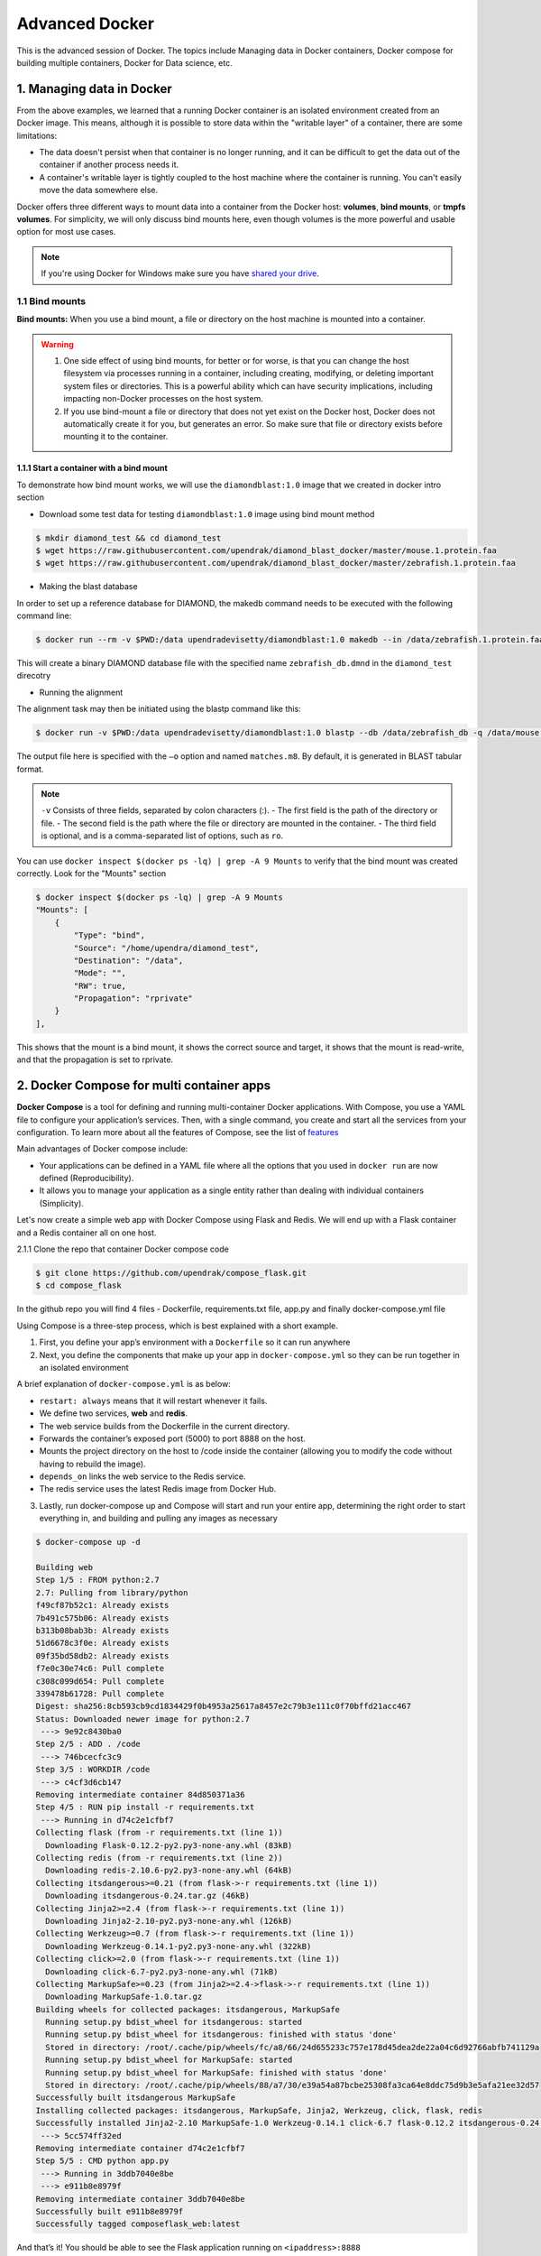 **Advanced Docker**
-------------------

.. image:: ../img/docker.jpg
  :width: 150
  :height: 150

This is the advanced session of Docker. The topics include Managing data in Docker containers, Docker compose for building multiple containers, Docker for Data science, etc.

1. Managing data in Docker
==========================

From the above examples, we learned that a running Docker container is an isolated environment created from an Docker image.  This means, although it is possible to store data within the "writable layer" of a container, there are some limitations:

- The data doesn't persist when that container is no longer running, and it can be difficult to get the data out of the container if another process needs it.

- A container's writable layer is tightly coupled to the host machine where the container is running. You can't easily move the data somewhere else.

Docker offers three different ways to mount data into a container from the Docker host: **volumes**, **bind mounts**, or **tmpfs volumes**. For simplicity, we will only discuss bind mounts here, even though volumes is the more powerful and usable option for most use cases.

.. Note ::

	If you're using Docker for Windows make sure you have `shared your drive <https://docs.docker.com/docker-for-windows/#shared-drives>`_.

1.1 Bind mounts
~~~~~~~~~~~~~~~

**Bind mounts:** When you use a bind mount, a file or directory on the host machine is mounted into a container.

.. image:: ../img/bind_mount.png
  :width: 400
  :height: 350
  :scale: 100%
  :align: center

.. Warning::

	1. One side effect of using bind mounts, for better or for worse, is that you can change the host filesystem via processes running in a container, including creating, modifying, or deleting important system files or directories. This is a powerful ability which can have security implications, including impacting non-Docker processes on the host system.

	2. If you use bind-mount a file or directory that does not yet exist on the Docker host, Docker does not automatically create it for you, but generates an error. So make sure that file or directory exists before mounting it to the container.

1.1.1 Start a container with a bind mount
^^^^^^^^^^^^^^^^^^^^^^^^^^^^^^^^^^^^^^^^^^

To demonstrate how bind mount works, we will use the ``diamondblast:1.0`` image that we created in docker intro section

- Download some test data for testing ``diamondblast:1.0`` image using bind mount method

.. code-block :: bash

	$ mkdir diamond_test && cd diamond_test
	$ wget https://raw.githubusercontent.com/upendrak/diamond_blast_docker/master/mouse.1.protein.faa
	$ wget https://raw.githubusercontent.com/upendrak/diamond_blast_docker/master/zebrafish.1.protein.faa

- Making the blast database

In order to set up a reference database for DIAMOND, the makedb command needs to be executed with the following command line:

.. code-block :: bash

	$ docker run --rm -v $PWD:/data upendradevisetty/diamondblast:1.0 makedb --in /data/zebrafish.1.protein.faa -d /data/zebrafish_db

This will create a binary DIAMOND database file with the specified name ``zebrafish_db.dmnd`` in the ``diamond_test`` direcotry

- Running the alignment

The alignment task may then be initiated using the blastp command like this:

.. code-block :: bash

	$ docker run -v $PWD:/data upendradevisetty/diamondblast:1.0 blastp --db /data/zebrafish_db -q /data/mouse.1.protein.faa -o /data/matches.m

The output file here is specified with the ``–o`` option and named ``matches.m8``. By default, it is generated in BLAST tabular format.

.. Note ::

	``-v`` Consists of three fields, separated by colon characters (:).
	- The first field is the path of the directory or file. 
	- The second field is the path where the file or directory are mounted in the container.
	- The third field is optional, and is a comma-separated list of options, such as ``ro``.

You can use ``docker inspect $(docker ps -lq) | grep -A 9 Mounts`` to verify that the bind mount was created correctly. Look for the "Mounts" section

.. code-block:: bash

	$ docker inspect $(docker ps -lq) | grep -A 9 Mounts
        "Mounts": [
            {
                "Type": "bind",
                "Source": "/home/upendra/diamond_test",
                "Destination": "/data",
                "Mode": "",
                "RW": true,
                "Propagation": "rprivate"
            }
        ],

This shows that the mount is a bind mount, it shows the correct source and target, it shows that the mount is read-write, and that the propagation is set to rprivate.

2. Docker Compose for multi container apps
==========================================

**Docker Compose** is a tool for defining and running multi-container Docker applications. With Compose, you use a YAML file to configure your application’s services. Then, with a single command, you create and start all the services from your configuration. To learn more about all the features of Compose, see the list of `features <https://docs.docker.com/compose/overview/#features>`_

Main advantages of Docker compose include:

- Your applications can be defined in a YAML file where all the options that you used in ``docker run`` are now defined (Reproducibility).
- It allows you to manage your application as a single entity rather than dealing with individual containers (Simplicity).

Let's now create a simple web app with Docker Compose using Flask and Redis. We will end up with a Flask container and a Redis container all on one host.

2.1.1 Clone the repo that container Docker compose code

.. code-block :: bash

	$ git clone https://github.com/upendrak/compose_flask.git
	$ cd compose_flask

In the github repo you will find 4 files - Dockerfile, requirements.txt file, app.py and finally docker-compose.yml file

Using Compose is a three-step process, which is best explained with a short example. 

1. First, you define your app’s environment with a ``Dockerfile`` so it can run anywhere

2. Next, you define the components that make up your app in ``docker-compose.yml`` so they can be run together in an isolated environment

A brief explanation of ``docker-compose.yml`` is as below:

- ``restart: always`` means that it will restart whenever it fails.
- We define two services, **web** and **redis**.
- The web service builds from the Dockerfile in the current directory.
- Forwards the container’s exposed port (5000) to port 8888 on the host.
- Mounts the project directory on the host to /code inside the container (allowing you to modify the code without having to rebuild the image).
- ``depends_on`` links the web service to the Redis service.
- The redis service uses the latest Redis image from Docker Hub.

3. Lastly, run docker-compose up and Compose will start and run your entire app, determining the right order to start everything in, and building and pulling any images as necessary

.. code-block:: bash

	$ docker-compose up -d

	Building web
	Step 1/5 : FROM python:2.7
	2.7: Pulling from library/python
	f49cf87b52c1: Already exists
	7b491c575b06: Already exists
	b313b08bab3b: Already exists
	51d6678c3f0e: Already exists
	09f35bd58db2: Already exists
	f7e0c30e74c6: Pull complete
	c308c099d654: Pull complete
	339478b61728: Pull complete
	Digest: sha256:8cb593cb9cd1834429f0b4953a25617a8457e2c79b3e111c0f70bffd21acc467
	Status: Downloaded newer image for python:2.7
	 ---> 9e92c8430ba0
	Step 2/5 : ADD . /code
	 ---> 746bcecfc3c9
	Step 3/5 : WORKDIR /code
	 ---> c4cf3d6cb147
	Removing intermediate container 84d850371a36
	Step 4/5 : RUN pip install -r requirements.txt
	 ---> Running in d74c2e1cfbf7
	Collecting flask (from -r requirements.txt (line 1))
	  Downloading Flask-0.12.2-py2.py3-none-any.whl (83kB)
	Collecting redis (from -r requirements.txt (line 2))
	  Downloading redis-2.10.6-py2.py3-none-any.whl (64kB)
	Collecting itsdangerous>=0.21 (from flask->-r requirements.txt (line 1))
	  Downloading itsdangerous-0.24.tar.gz (46kB)
	Collecting Jinja2>=2.4 (from flask->-r requirements.txt (line 1))
	  Downloading Jinja2-2.10-py2.py3-none-any.whl (126kB)
	Collecting Werkzeug>=0.7 (from flask->-r requirements.txt (line 1))
	  Downloading Werkzeug-0.14.1-py2.py3-none-any.whl (322kB)
	Collecting click>=2.0 (from flask->-r requirements.txt (line 1))
	  Downloading click-6.7-py2.py3-none-any.whl (71kB)
	Collecting MarkupSafe>=0.23 (from Jinja2>=2.4->flask->-r requirements.txt (line 1))
	  Downloading MarkupSafe-1.0.tar.gz
	Building wheels for collected packages: itsdangerous, MarkupSafe
	  Running setup.py bdist_wheel for itsdangerous: started
	  Running setup.py bdist_wheel for itsdangerous: finished with status 'done'
	  Stored in directory: /root/.cache/pip/wheels/fc/a8/66/24d655233c757e178d45dea2de22a04c6d92766abfb741129a
	  Running setup.py bdist_wheel for MarkupSafe: started
	  Running setup.py bdist_wheel for MarkupSafe: finished with status 'done'
	  Stored in directory: /root/.cache/pip/wheels/88/a7/30/e39a54a87bcbe25308fa3ca64e8ddc75d9b3e5afa21ee32d57
	Successfully built itsdangerous MarkupSafe
	Installing collected packages: itsdangerous, MarkupSafe, Jinja2, Werkzeug, click, flask, redis
	Successfully installed Jinja2-2.10 MarkupSafe-1.0 Werkzeug-0.14.1 click-6.7 flask-0.12.2 itsdangerous-0.24 redis-2.10.6
	 ---> 5cc574ff32ed
	Removing intermediate container d74c2e1cfbf7
	Step 5/5 : CMD python app.py
	 ---> Running in 3ddb7040e8be
	 ---> e911b8e8979f
	Removing intermediate container 3ddb7040e8be
	Successfully built e911b8e8979f
	Successfully tagged composeflask_web:latest

And that’s it! You should be able to see the Flask application running on ``<ipaddress>:8888``

.. image:: ../img/dc-1.png
  :width: 750
  :height: 350

3. Improving your data science workflow using Docker containers (Containerized Data Science)
============================================================================================

For a data scientist, running a container that is already equipped with the libraries and tools needed for a particular analysis eliminates the need to spend hours debugging packages across different environments or configuring custom environments.

But why Set Up a Data Science Environment in a Container?

- One reason is speed. We want data scientists using our platform to launch a Jupyter or RStudio or TensorFlow session in minutes, not hours. We also want them to have that fast user experience while still working in a governed, central architecture (rather than on their local machines). 

- Containerization benefits both data science and IT/technical operations teams.

- Ultimately, containers solve a lot of common problems associated with doing data science work at the enterprise level. They take the pressure off of IT to produce custom environments for every analysis, standardize how data scientists work, and ensure that old code doesn’t stop running because of environment changes. To start using containers and our library of curated images to do collaborative data science work, request a demo of our platform today.

- Configuring a data science environment can be a pain. Dealing with inconsistent package versions, having to dive through obscure error messages, and having to wait hours for packages to compile can be frustrating. This makes it hard to get started with data science in the first place, and is a completely arbitrary barrier to entry.

Thanks to the rich ecosystem, there are already several readily available images for the common components in data science pipelines. Here are some Docker images to help you quickly spin up your own data science pipeline:

- `MySQL <https://hub.docker.com/_/mysql/>`_
- `Postgres <https://hub.docker.com/_/postgres/>`_
- `Redmine <https://hub.docker.com/_/redmine/>`_
- `MongoDB <https://hub.docker.com/_/mongo/>`_
- `Hadoop <https://hub.docker.com/r/sequenceiq/hadoop-docker/>`_
- `Spark <https://hub.docker.com/r/sequenceiq/spark/>`_
- `Zookeeper <https://hub.docker.com/r/wurstmeister/zookeeper/>`_
- `Kafka <https://github.com/spotify/docker-kafka>`_
- `Cassandra <https://hub.docker.com/_/cassandra/>`_
- `Storm <https://github.com/wurstmeister/storm-docker>`_
- `Flink <https://github.com/apache/flink/tree/master/flink-contrib/docker-flink>`_
- `R <https://github.com/rocker-org/rocker>`_

Motivation: Say you want to play around with some cool data science libraries in Python or R but what you don’t want to do is spend hours on installing Python or R, working out what libraries you need, installing each and every one and then messing around with the tedium of getting things to work just right on your version of Linux/Windows/OSX/OS9 — well this is where Docker comes to the rescue! With Docker we can get a Jupyter ‘Data Science’ notebook stack up and running in no time at all. Let’s get started! We will see few examples of thse in the following sections...

.. Note::

	The above code can be found in this `github <https://github.com/upendrak/jupyternotebook_docker>`_

1. Launch a Jupyter notebook conatiner

Docker allows us to run a ‘ready to go’ Jupyter data science stack in what’s known as a container:

.. code-block :: bash

	$ ezj
	/usr/bin/python3
	DEBUG: using python version 3
	DEBUG: downloading anaconda binary, may take a few minutes
	DEBUG: install Anaconda
	PREFIX=/opt/anaconda3
	installing: python-3.6.4-hc3d631a_1 ...

The last line is a URL that we need to copy and paste into our browser to access our new Jupyter stack:

.. code-block:: bash

	Copy/paste this URL into your browser when you connect for the first time,
    to login with a token:
        http://149.165.169.252:8888/?token=13fffde91fc7006441e4e68656bb1385945fc26216b446be

.. warning::

	Do not copy and paste the above URL in your browser as this URL is specific to my environment.

Once you’ve done that you should be greeted by your very own containerised Jupyter service!

.. image:: ../img/jn_login.png
  :width: 750
  :height: 350

To create your first notebook, drill into the work directory and then click on the ‘New’ button on the right hand side and choose ‘Python 3’ to create a new Python 3 based Notebook. 

.. image:: ../img/jn_login2.png
  :width: 750
  :height: 350

Now you can write your python code. Here is an example

.. image:: ../img/jn_login3.png
  :width: 750
  :height: 350

.. image:: ../img/jn_login3.5.png
  :width: 750
  :height: 350

.. Note :: 

	If you want a `R` kernel in Jupyter notebook, then you should run it as ``ezj -R``

.. image:: ../img/r_kernel.png
  :width: 750
  :height: 350

To shut down the container once you’re done working, simply hit Ctrl-C in the terminal/command prompt. Your work will all be saved on your actual machine in the path we set in our Docker compose file. And there you have it — a quick and easy way to start using Jupyter notebooks with the magic of Docker.

2. Launch a R-Studio container

Next, we will see a Docker image from Rocker which will allow us to run RStudio inside the container and has many useful R packages already installed.

.. image:: ../img/rstudio_ss.png
  :width: 750
  :height: 350

.. code-block:: bash

	$ docker run --rm -d -v $PWD:/data -p 8787:8787 rocker/rstudio:3.5.1
	330242b370fa38c2158f3ba31b09fb5ef41bc64763baeebdeff10008f3d37186

.. Note:: 
	
	 ``–rm`` ensures that when we quit the container, the container is deleted. If we did not do this, everytime we run a container, a version of it will be saved to our local computer. This can lead to the eventual wastage of a lot of disk space until we manually remove these containers. 

The command above will lead RStudio-Server to launch invisibly. To connect to it, open a browser and enter <ipaddress>:8787 on cloud 

.. image:: ../img/rstudio-4.png
  :width: 750
  :height: 350

Enter ``rstudio`` as username and password. Finally Rstudio shows up and you can run your R command from here

.. image:: ../img/rstudio-5.png
  :width: 750
  :height: 350

In order to see the directory that is currently mounted on inside the container, click `...` in the right hand down window of Rstudio which open up a dialog box. Now enter `/data` which is the location of mounted directory inside the container

.. image:: ../img/rstudio-2.png
  :width: 750
  :height: 350

.. image:: ../img/rstudio-3.png
  :width: 750
  :height: 350
